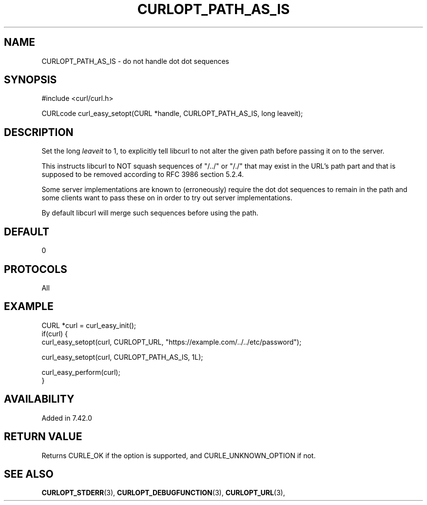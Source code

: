 .\" **************************************************************************
.\" *                                  _   _ ____  _
.\" *  Project                     ___| | | |  _ \| |
.\" *                             / __| | | | |_) | |
.\" *                            | (__| |_| |  _ <| |___
.\" *                             \___|\___/|_| \_\_____|
.\" *
.\" * Copyright (C) 1998 - 2021, Daniel Stenberg, <daniel@haxx.se>, et al.
.\" *
.\" * This software is licensed as described in the file COPYING, which
.\" * you should have received as part of this distribution. The terms
.\" * are also available at https://curl.se/docs/copyright.html.
.\" *
.\" * You may opt to use, copy, modify, merge, publish, distribute and/or sell
.\" * copies of the Software, and permit persons to whom the Software is
.\" * furnished to do so, under the terms of the COPYING file.
.\" *
.\" * This software is distributed on an "AS IS" basis, WITHOUT WARRANTY OF ANY
.\" * KIND, either express or implied.
.\" *
.\" **************************************************************************
.\"
.TH CURLOPT_PATH_AS_IS 3 "17 Jun 2014" "libcurl 7.42.0" "curl_easy_setopt options"
.SH NAME
CURLOPT_PATH_AS_IS \- do not handle dot dot sequences
.SH SYNOPSIS
#include <curl/curl.h>

CURLcode curl_easy_setopt(CURL *handle, CURLOPT_PATH_AS_IS, long leaveit);
.SH DESCRIPTION
Set the long \fIleaveit\fP to 1, to explicitly tell libcurl to not alter the
given path before passing it on to the server.

This instructs libcurl to NOT squash sequences of "/../" or "/./" that may
exist in the URL's path part and that is supposed to be removed according to
RFC 3986 section 5.2.4.

Some server implementations are known to (erroneously) require the dot dot
sequences to remain in the path and some clients want to pass these on in
order to try out server implementations.

By default libcurl will merge such sequences before using the path.
.SH DEFAULT
0
.SH PROTOCOLS
All
.SH EXAMPLE
.nf
CURL *curl = curl_easy_init();
if(curl) {
  curl_easy_setopt(curl, CURLOPT_URL, "https://example.com/../../etc/password");

  curl_easy_setopt(curl, CURLOPT_PATH_AS_IS, 1L);

  curl_easy_perform(curl);
}
.fi
.SH AVAILABILITY
Added in 7.42.0
.SH RETURN VALUE
Returns CURLE_OK if the option is supported, and CURLE_UNKNOWN_OPTION if not.
.SH "SEE ALSO"
.BR CURLOPT_STDERR "(3), " CURLOPT_DEBUGFUNCTION "(3), "
.BR CURLOPT_URL "(3), "
